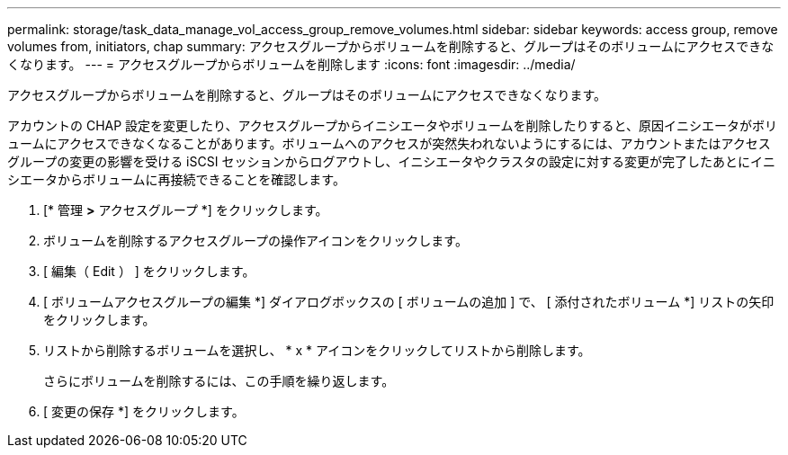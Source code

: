 ---
permalink: storage/task_data_manage_vol_access_group_remove_volumes.html 
sidebar: sidebar 
keywords: access group, remove volumes from, initiators, chap 
summary: アクセスグループからボリュームを削除すると、グループはそのボリュームにアクセスできなくなります。 
---
= アクセスグループからボリュームを削除します
:icons: font
:imagesdir: ../media/


[role="lead"]
アクセスグループからボリュームを削除すると、グループはそのボリュームにアクセスできなくなります。

アカウントの CHAP 設定を変更したり、アクセスグループからイニシエータやボリュームを削除したりすると、原因イニシエータがボリュームにアクセスできなくなることがあります。ボリュームへのアクセスが突然失われないようにするには、アカウントまたはアクセスグループの変更の影響を受ける iSCSI セッションからログアウトし、イニシエータやクラスタの設定に対する変更が完了したあとにイニシエータからボリュームに再接続できることを確認します。

. [* 管理 *>* アクセスグループ *] をクリックします。
. ボリュームを削除するアクセスグループの操作アイコンをクリックします。
. [ 編集（ Edit ） ] をクリックします。
. [ ボリュームアクセスグループの編集 *] ダイアログボックスの [ ボリュームの追加 ] で、 [ 添付されたボリューム *] リストの矢印をクリックします。
. リストから削除するボリュームを選択し、 * x * アイコンをクリックしてリストから削除します。
+
さらにボリュームを削除するには、この手順を繰り返します。

. [ 変更の保存 *] をクリックします。

